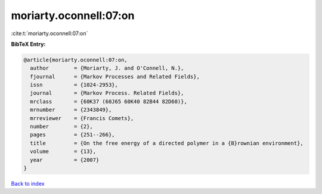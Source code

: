 moriarty.oconnell:07:on
=======================

:cite:t:`moriarty.oconnell:07:on`

**BibTeX Entry:**

.. code-block:: bibtex

   @article{moriarty.oconnell:07:on,
     author        = {Moriarty, J. and O'Connell, N.},
     fjournal      = {Markov Processes and Related Fields},
     issn          = {1024-2953},
     journal       = {Markov Process. Related Fields},
     mrclass       = {60K37 (60J65 60K40 82B44 82D60)},
     mrnumber      = {2343849},
     mrreviewer    = {Francis Comets},
     number        = {2},
     pages         = {251--266},
     title         = {On the free energy of a directed polymer in a {B}rownian environment},
     volume        = {13},
     year          = {2007}
   }

`Back to index <../By-Cite-Keys.rst>`_

